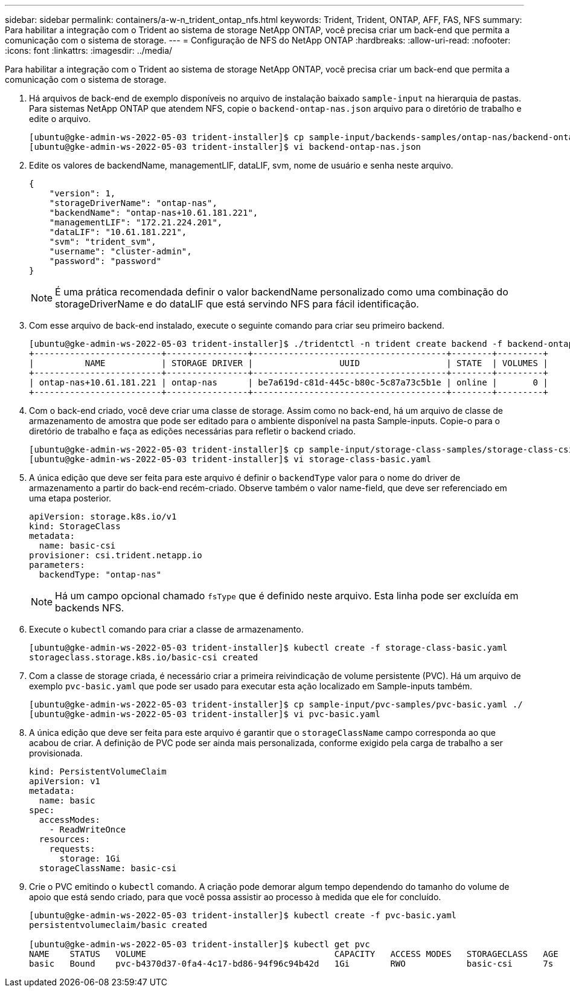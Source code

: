 ---
sidebar: sidebar 
permalink: containers/a-w-n_trident_ontap_nfs.html 
keywords: Trident, Trident, ONTAP, AFF, FAS, NFS 
summary: Para habilitar a integração com o Trident ao sistema de storage NetApp ONTAP, você precisa criar um back-end que permita a comunicação com o sistema de storage. 
---
= Configuração de NFS do NetApp ONTAP
:hardbreaks:
:allow-uri-read: 
:nofooter: 
:icons: font
:linkattrs: 
:imagesdir: ../media/


[role="lead"]
Para habilitar a integração com o Trident ao sistema de storage NetApp ONTAP, você precisa criar um back-end que permita a comunicação com o sistema de storage.

. Há arquivos de back-end de exemplo disponíveis no arquivo de instalação baixado `sample-input` na hierarquia de pastas. Para sistemas NetApp ONTAP que atendem NFS, copie o `backend-ontap-nas.json` arquivo para o diretório de trabalho e edite o arquivo.
+
[listing]
----
[ubuntu@gke-admin-ws-2022-05-03 trident-installer]$ cp sample-input/backends-samples/ontap-nas/backend-ontap-nas.json ./
[ubuntu@gke-admin-ws-2022-05-03 trident-installer]$ vi backend-ontap-nas.json
----
. Edite os valores de backendName, managementLIF, dataLIF, svm, nome de usuário e senha neste arquivo.
+
[listing]
----
{
    "version": 1,
    "storageDriverName": "ontap-nas",
    "backendName": "ontap-nas+10.61.181.221",
    "managementLIF": "172.21.224.201",
    "dataLIF": "10.61.181.221",
    "svm": "trident_svm",
    "username": "cluster-admin",
    "password": "password"
}
----
+

NOTE: É uma prática recomendada definir o valor backendName personalizado como uma combinação do storageDriverName e do dataLIF que está servindo NFS para fácil identificação.

. Com esse arquivo de back-end instalado, execute o seguinte comando para criar seu primeiro backend.
+
[listing]
----
[ubuntu@gke-admin-ws-2022-05-03 trident-installer]$ ./tridentctl -n trident create backend -f backend-ontap-nas.json
+-------------------------+----------------+--------------------------------------+--------+---------+
|          NAME           | STORAGE DRIVER |                 UUID                 | STATE  | VOLUMES |
+-------------------------+----------------+--------------------------------------+--------+---------+
| ontap-nas+10.61.181.221 | ontap-nas      | be7a619d-c81d-445c-b80c-5c87a73c5b1e | online |       0 |
+-------------------------+----------------+--------------------------------------+--------+---------+
----
. Com o back-end criado, você deve criar uma classe de storage. Assim como no back-end, há um arquivo de classe de armazenamento de amostra que pode ser editado para o ambiente disponível na pasta Sample-inputs. Copie-o para o diretório de trabalho e faça as edições necessárias para refletir o backend criado.
+
[listing]
----
[ubuntu@gke-admin-ws-2022-05-03 trident-installer]$ cp sample-input/storage-class-samples/storage-class-csi.yaml.templ ./storage-class-basic.yaml
[ubuntu@gke-admin-ws-2022-05-03 trident-installer]$ vi storage-class-basic.yaml
----
. A única edição que deve ser feita para este arquivo é definir o `backendType` valor para o nome do driver de armazenamento a partir do back-end recém-criado. Observe também o valor name-field, que deve ser referenciado em uma etapa posterior.
+
[listing]
----
apiVersion: storage.k8s.io/v1
kind: StorageClass
metadata:
  name: basic-csi
provisioner: csi.trident.netapp.io
parameters:
  backendType: "ontap-nas"
----
+

NOTE: Há um campo opcional chamado `fsType` que é definido neste arquivo. Esta linha pode ser excluída em backends NFS.

. Execute o `kubectl` comando para criar a classe de armazenamento.
+
[listing]
----
[ubuntu@gke-admin-ws-2022-05-03 trident-installer]$ kubectl create -f storage-class-basic.yaml
storageclass.storage.k8s.io/basic-csi created
----
. Com a classe de storage criada, é necessário criar a primeira reivindicação de volume persistente (PVC). Há um arquivo de exemplo `pvc-basic.yaml` que pode ser usado para executar esta ação localizado em Sample-inputs também.
+
[listing]
----
[ubuntu@gke-admin-ws-2022-05-03 trident-installer]$ cp sample-input/pvc-samples/pvc-basic.yaml ./
[ubuntu@gke-admin-ws-2022-05-03 trident-installer]$ vi pvc-basic.yaml
----
. A única edição que deve ser feita para este arquivo é garantir que o `storageClassName` campo corresponda ao que acabou de criar. A definição de PVC pode ser ainda mais personalizada, conforme exigido pela carga de trabalho a ser provisionada.
+
[listing]
----
kind: PersistentVolumeClaim
apiVersion: v1
metadata:
  name: basic
spec:
  accessModes:
    - ReadWriteOnce
  resources:
    requests:
      storage: 1Gi
  storageClassName: basic-csi
----
. Crie o PVC emitindo o `kubectl` comando. A criação pode demorar algum tempo dependendo do tamanho do volume de apoio que está sendo criado, para que você possa assistir ao processo à medida que ele for concluído.
+
[listing]
----
[ubuntu@gke-admin-ws-2022-05-03 trident-installer]$ kubectl create -f pvc-basic.yaml
persistentvolumeclaim/basic created

[ubuntu@gke-admin-ws-2022-05-03 trident-installer]$ kubectl get pvc
NAME    STATUS   VOLUME                                     CAPACITY   ACCESS MODES   STORAGECLASS   AGE
basic   Bound    pvc-b4370d37-0fa4-4c17-bd86-94f96c94b42d   1Gi        RWO            basic-csi      7s
----

